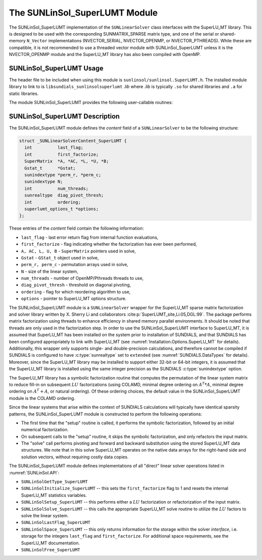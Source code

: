 ..
   Programmer(s): Daniel R. Reynolds @ SMU
   ----------------------------------------------------------------
   SUNDIALS Copyright Start
   Copyright (c) 2002-2025, Lawrence Livermore National Security
   and Southern Methodist University.
   All rights reserved.

   See the top-level LICENSE and NOTICE files for details.

   SPDX-License-Identifier: BSD-3-Clause
   SUNDIALS Copyright End
   ----------------------------------------------------------------

.. _SUNLinSol.SuperLUMT:

The SUNLinSol_SuperLUMT Module
======================================

The SUNLinSol_SuperLUMT implementation of the ``SUNLinearSolver`` class
interfaces with the SuperLU_MT library.  This is designed to be used
with the corresponding SUNMATRIX_SPARSE matrix type, and one of the
serial or shared-memory ``N_Vector`` implementations (NVECTOR_SERIAL,
NVECTOR_OPENMP, or NVECTOR_PTHREADS).  While these are compatible, it
is not recommended to use a threaded vector module with
SUNLinSol_SuperLUMT unless it is the NVECTOR_OPENMP module and the
SuperLU_MT library has also been compiled with OpenMP.


.. _SUNLinSol.SuperLUMT.Usage:

SUNLinSol_SuperLUMT Usage
-----------------------------

The header file to be included when using this module
is ``sunlinsol/sunlinsol.SuperLUMT.h``.  The installed module
library to link to is ``libsundials_sunlinsolsuperlumt`` *.lib*
where *.lib* is typically ``.so`` for shared libraries and
``.a`` for static libraries.

The module SUNLinSol_SuperLUMT provides the following user-callable routines:

.. c:function:: SUNLinearSolver SUNLinSol_SuperLUMT(N_Vector y, SUNMatrix A, int num_threads, SUNContext sunctx)

   This constructor function creates and allocates memory for a
   SUNLinSol_SuperLUMT object.

   **Arguments:**
      * *y* -- a template vector.
      * *A* -- a template matrix
      * *num_threads* -- desired number of threads (OpenMP or Pthreads,
        depending on how SuperLU_MT was installed) to use during the
        factorization steps.
      * *sunctx* -- the :c:type:`SUNContext` object (see :numref:`SUNDIALS.SUNContext`)

   **Return value:**
      If successful, a ``SUNLinearSolver`` object; otherwise this routine will return ``NULL``.

   **Notes:**
      This routine analyzes the input matrix and vector to determine the linear
      system size and to assess compatibility with the SuperLU_MT library.

      This routine will perform consistency checks to ensure that it is
      called with consistent ``N_Vector`` and ``SUNMatrix``
      implementations.  These are currently limited to the
      SUNMATRIX_SPARSE matrix type (using either CSR or CSC storage
      formats) and the NVECTOR_SERIAL, NVECTOR_OPENMP, and
      NVECTOR_PTHREADS vector types.  As additional compatible matrix and
      vector implementations are added to SUNDIALS, these will be
      included within this compatibility check.

      The ``num_threads`` argument is not checked
      and is passed directly to SuperLU_MT routines.

      This SUNLinearSolver implementation sets the default prefix for command-line
      arguments processed by :c:func:`SUNLinSolSetFromCommandLine`
      to be "superlumt".


.. c:function:: SUNErrCode SUNLinSol_SuperLUMTSetOrdering(SUNLinearSolver S, int ordering_choice)

   This function sets the ordering used by SuperLU_MT for reducing fill in
   the linear solve.

   **Arguments:**
      * *S* -- the SUNLinSol_SuperLUMT object to update.
      * *ordering_choice*:

        0. natural ordering

        1. minimal degree ordering on :math:`A^TA`

        2. minimal degree ordering on :math:`A^T+A`

        3. COLAMD ordering for unsymmetric matrices

      The default is 3 for COLAMD.

   **Return value:**
      * A :c:type:`SUNErrCode`

   **Notes:**

      This routine will be called by :c:func:`SUNLinSolSetFromCommandLine`
      when using the command-line option "LSid.ordering".


.. _SUNLinSol.SuperLUMT.Description:

SUNLinSol_SuperLUMT Description
----------------------------------

The SUNLinSol_SuperLUMT module defines the *content* field of a
``SUNLinearSolver`` to be the following structure:

.. code-block:: c

   struct _SUNLinearSolverContent_SuperLUMT {
     int          last_flag;
     int          first_factorize;
     SuperMatrix  *A, *AC, *L, *U, *B;
     Gstat_t      *Gstat;
     sunindextype *perm_r, *perm_c;
     sunindextype N;
     int          num_threads;
     sunrealtype  diag_pivot_thresh;
     int          ordering;
     superlumt_options_t *options;
   };

These entries of the *content* field contain the following
information:

* ``last_flag`` - last error return flag from internal function
  evaluations,

* ``first_factorize`` - flag indicating whether the factorization
  has ever been performed,

* ``A, AC, L, U, B`` - ``SuperMatrix`` pointers used in solve,

* ``Gstat`` - ``GStat_t`` object used in solve,

* ``perm_r, perm_c`` - permutation arrays used in solve,

* ``N`` - size of the linear system,

* ``num_threads`` - number of OpenMP/Pthreads threads to use,

* ``diag_pivot_thresh`` - threshold on diagonal pivoting,

* ``ordering`` - flag for which reordering algorithm to use,

* ``options`` - pointer to SuperLU_MT options structure.

The SUNLinSol_SuperLUMT module is a ``SUNLinearSolver`` wrapper for
the SuperLU_MT sparse matrix factorization and solver library
written by X. Sherry Li and collaborators
:cite:p:`SuperLUMT_site,Li:05,DGL:99`.  The
package performs matrix factorization using threads to enhance
efficiency in shared memory parallel environments.  It should be noted
that threads are only used in the factorization step.  In
order to use the SUNLinSol_SuperLUMT interface to SuperLU_MT, it is
assumed that SuperLU_MT has been installed on the system prior to
installation of SUNDIALS, and that SUNDIALS has been configured
appropriately to link with SuperLU_MT (see
:numref:`Installation.Options.SuperLU_MT` for details).
Additionally, this wrapper only supports single- and
double-precision calculations, and therefore cannot be compiled if
SUNDIALS is configured to have :c:type:`sunrealtype` set to ``extended``
(see :numref:`SUNDIALS.DataTypes` for details).  Moreover,
since the SuperLU_MT library may be installed to support either 32-bit
or 64-bit integers, it is assumed that the SuperLU_MT library is
installed using the same integer precision as the SUNDIALS
:c:type:`sunindextype` option.

The SuperLU_MT library has a symbolic factorization routine that
computes the permutation of the linear system matrix to reduce fill-in
on subsequent :math:`LU` factorizations (using COLAMD, minimal degree
ordering on :math:`A^T*A`, minimal degree ordering on :math:`A^T+A`,
or natural ordering).  Of these ordering choices, the default value in
the SUNLinSol_SuperLUMT module is the COLAMD ordering.

Since the linear systems that arise within the context of SUNDIALS
calculations will typically have identical sparsity patterns, the
SUNLinSol_SuperLUMT module is constructed to perform the
following operations:

* The first time that the "setup" routine is called, it
  performs the symbolic factorization, followed by an initial
  numerical factorization.

* On subsequent calls to the "setup" routine, it skips the
  symbolic factorization, and only refactors the input matrix.

* The "solve" call performs pivoting and forward and
  backward substitution using the stored SuperLU_MT data
  structures.  We note that in this solve SuperLU_MT operates on the
  native data arrays for the right-hand side and solution vectors,
  without requiring costly data copies.


The SUNLinSol_SuperLUMT module defines implementations of all
"direct" linear solver operations listed in
:numref:`SUNLinSol.API`:


* ``SUNLinSolGetType_SuperLUMT``

* ``SUNLinSolInitialize_SuperLUMT`` -- this sets the
  ``first_factorize`` flag to 1 and resets the internal SuperLU_MT
  statistics variables.

* ``SUNLinSolSetup_SuperLUMT`` -- this performs either a :math:`LU`
  factorization or refactorization of the input matrix.

* ``SUNLinSolSolve_SuperLUMT`` -- this calls the appropriate
  SuperLU_MT solve routine to utilize the :math:`LU` factors to solve the
  linear system.

* ``SUNLinSolLastFlag_SuperLUMT``

* ``SUNLinSolSpace_SuperLUMT`` -- this only returns information for
  the storage within the solver *interface*, i.e. storage for the
  integers ``last_flag`` and ``first_factorize``.  For additional
  space requirements, see the SuperLU_MT documentation.

* ``SUNLinSolFree_SuperLUMT``
